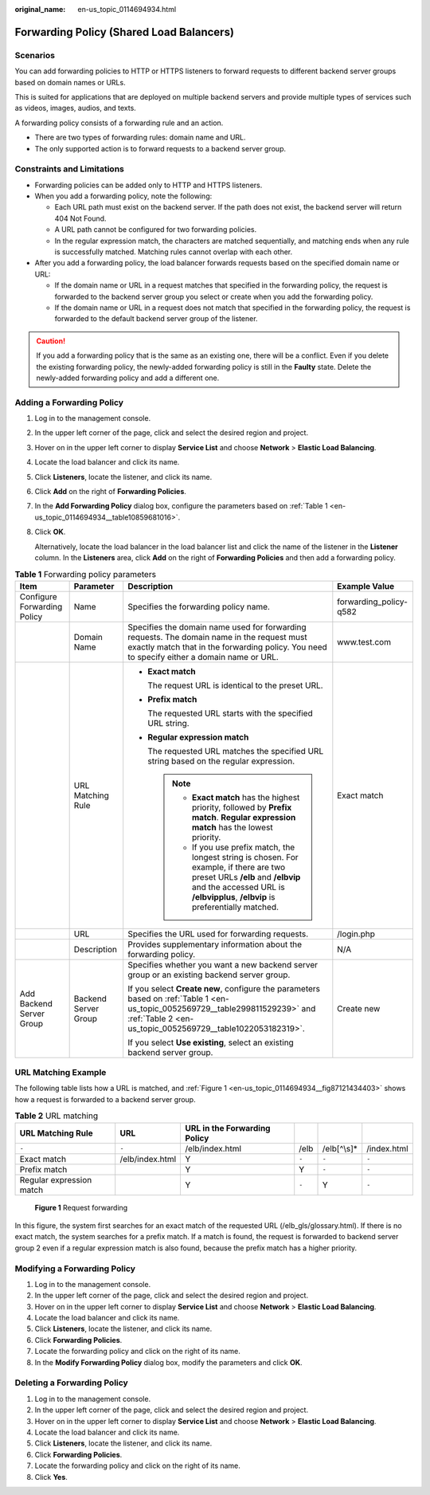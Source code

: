 :original_name: en-us_topic_0114694934.html

.. _en-us_topic_0114694934:

Forwarding Policy (Shared Load Balancers)
=========================================

Scenarios
---------

You can add forwarding policies to HTTP or HTTPS listeners to forward requests to different backend server groups based on domain names or URLs.

This is suited for applications that are deployed on multiple backend servers and provide multiple types of services such as videos, images, audios, and texts.

A forwarding policy consists of a forwarding rule and an action.

-  There are two types of forwarding rules: domain name and URL.
-  The only supported action is to forward requests to a backend server group.

Constraints and Limitations
---------------------------

-  Forwarding policies can be added only to HTTP and HTTPS listeners.
-  When you add a forwarding policy, note the following:

   -  Each URL path must exist on the backend server. If the path does not exist, the backend server will return 404 Not Found.
   -  A URL path cannot be configured for two forwarding policies.
   -  In the regular expression match, the characters are matched sequentially, and matching ends when any rule is successfully matched. Matching rules cannot overlap with each other.

-  After you add a forwarding policy, the load balancer forwards requests based on the specified domain name or URL:

   -  If the domain name or URL in a request matches that specified in the forwarding policy, the request is forwarded to the backend server group you select or create when you add the forwarding policy.
   -  If the domain name or URL in a request does not match that specified in the forwarding policy, the request is forwarded to the default backend server group of the listener.

.. caution::

   If you add a forwarding policy that is the same as an existing one, there will be a conflict. Even if you delete the existing forwarding policy, the newly-added forwarding policy is still in the **Faulty** state. Delete the newly-added forwarding policy and add a different one.

Adding a Forwarding Policy
--------------------------

#. Log in to the management console.

#. In the upper left corner of the page, click |image1| and select the desired region and project.

#. Hover on |image2| in the upper left corner to display **Service List** and choose **Network** > **Elastic Load Balancing**.

#. Locate the load balancer and click its name.

#. Click **Listeners**, locate the listener, and click its name.

#. Click **Add** on the right of **Forwarding Policies**.

#. In the **Add Forwarding Policy** dialog box, configure the parameters based on :ref:`Table 1 <en-us_topic_0114694934__table10859681016>`.

#. Click **OK**.

   Alternatively, locate the load balancer in the load balancer list and click the name of the listener in the **Listener** column. In the **Listeners** area, click **Add** on the right of **Forwarding Policies** and then add a forwarding policy.

.. _en-us_topic_0114694934__table10859681016:

.. table:: **Table 1** Forwarding policy parameters

   +-----------------------------+----------------------+--------------------------------------------------------------------------------------------------------------------------------------------------------------------------------------------------------------------+------------------------+
   | Item                        | Parameter            | Description                                                                                                                                                                                                        | Example Value          |
   +=============================+======================+====================================================================================================================================================================================================================+========================+
   | Configure Forwarding Policy | Name                 | Specifies the forwarding policy name.                                                                                                                                                                              | forwarding_policy-q582 |
   +-----------------------------+----------------------+--------------------------------------------------------------------------------------------------------------------------------------------------------------------------------------------------------------------+------------------------+
   |                             | Domain Name          | Specifies the domain name used for forwarding requests. The domain name in the request must exactly match that in the forwarding policy. You need to specify either a domain name or URL.                          | www.test.com           |
   +-----------------------------+----------------------+--------------------------------------------------------------------------------------------------------------------------------------------------------------------------------------------------------------------+------------------------+
   |                             | URL Matching Rule    | -  **Exact match**                                                                                                                                                                                                 | Exact match            |
   |                             |                      |                                                                                                                                                                                                                    |                        |
   |                             |                      |    The request URL is identical to the preset URL.                                                                                                                                                                 |                        |
   |                             |                      |                                                                                                                                                                                                                    |                        |
   |                             |                      | -  **Prefix match**                                                                                                                                                                                                |                        |
   |                             |                      |                                                                                                                                                                                                                    |                        |
   |                             |                      |    The requested URL starts with the specified URL string.                                                                                                                                                         |                        |
   |                             |                      |                                                                                                                                                                                                                    |                        |
   |                             |                      | -  **Regular expression match**                                                                                                                                                                                    |                        |
   |                             |                      |                                                                                                                                                                                                                    |                        |
   |                             |                      |    The requested URL matches the specified URL string based on the regular expression.                                                                                                                             |                        |
   |                             |                      |                                                                                                                                                                                                                    |                        |
   |                             |                      |    .. note::                                                                                                                                                                                                       |                        |
   |                             |                      |                                                                                                                                                                                                                    |                        |
   |                             |                      |       -  **Exact match** has the highest priority, followed by **Prefix match**. **Regular expression match** has the lowest priority.                                                                             |                        |
   |                             |                      |       -  If you use prefix match, the longest string is chosen. For example, if there are two preset URLs **/elb** and **/elbvip** and the accessed URL is **/elbvipplus**, **/elbvip** is preferentially matched. |                        |
   +-----------------------------+----------------------+--------------------------------------------------------------------------------------------------------------------------------------------------------------------------------------------------------------------+------------------------+
   |                             | URL                  | Specifies the URL used for forwarding requests.                                                                                                                                                                    | /login.php             |
   +-----------------------------+----------------------+--------------------------------------------------------------------------------------------------------------------------------------------------------------------------------------------------------------------+------------------------+
   |                             | Description          | Provides supplementary information about the forwarding policy.                                                                                                                                                    | N/A                    |
   +-----------------------------+----------------------+--------------------------------------------------------------------------------------------------------------------------------------------------------------------------------------------------------------------+------------------------+
   | Add Backend Server Group    | Backend Server Group | Specifies whether you want a new backend server group or an existing backend server group.                                                                                                                         | Create new             |
   |                             |                      |                                                                                                                                                                                                                    |                        |
   |                             |                      | If you select **Create new**, configure the parameters based on :ref:`Table 1 <en-us_topic_0052569729__table299811529239>` and :ref:`Table 2 <en-us_topic_0052569729__table1022053182319>`.                        |                        |
   |                             |                      |                                                                                                                                                                                                                    |                        |
   |                             |                      | If you select **Use existing**, select an existing backend server group.                                                                                                                                           |                        |
   +-----------------------------+----------------------+--------------------------------------------------------------------------------------------------------------------------------------------------------------------------------------------------------------------+------------------------+

URL Matching Example
--------------------

The following table lists how a URL is matched, and :ref:`Figure 1 <en-us_topic_0114694934__fig87121434403>` shows how a request is forwarded to a backend server group.

.. table:: **Table 2** URL matching

   +--------------------------+-----------------+------------------------------+-------+--------------+-------------+
   | URL Matching Rule        | URL             | URL in the Forwarding Policy |       |              |             |
   +==========================+=================+==============================+=======+==============+=============+
   | ``-``                    | ``-``           | /elb/index.html              | /elb  | /elb[^\\s]\* | /index.html |
   +--------------------------+-----------------+------------------------------+-------+--------------+-------------+
   | Exact match              | /elb/index.html | Y                            | ``-`` | ``-``        | ``-``       |
   +--------------------------+-----------------+------------------------------+-------+--------------+-------------+
   | Prefix match             |                 | Y                            | Y     | ``-``        | ``-``       |
   +--------------------------+-----------------+------------------------------+-------+--------------+-------------+
   | Regular expression match |                 | Y                            | ``-`` | Y            | ``-``       |
   +--------------------------+-----------------+------------------------------+-------+--------------+-------------+

.. _en-us_topic_0114694934__fig87121434403:

.. figure:: /_static/images/en-us_image_0114721717.jpg
   :alt: **Figure 1** Request forwarding

   **Figure 1** Request forwarding

In this figure, the system first searches for an exact match of the requested URL (/elb_gls/glossary.html). If there is no exact match, the system searches for a prefix match. If a match is found, the request is forwarded to backend server group 2 even if a regular expression match is also found, because the prefix match has a higher priority.

Modifying a Forwarding Policy
-----------------------------

#. Log in to the management console.
#. In the upper left corner of the page, click |image3| and select the desired region and project.
#. Hover on |image4| in the upper left corner to display **Service List** and choose **Network** > **Elastic Load Balancing**.
#. Locate the load balancer and click its name.
#. Click **Listeners**, locate the listener, and click its name.
#. Click **Forwarding Policies**.
#. Locate the forwarding policy and click |image5| on the right of its name.
#. In the **Modify Forwarding Policy** dialog box, modify the parameters and click **OK**.

Deleting a Forwarding Policy
----------------------------

#. Log in to the management console.
#. In the upper left corner of the page, click |image6| and select the desired region and project.
#. Hover on |image7| in the upper left corner to display **Service List** and choose **Network** > **Elastic Load Balancing**.
#. Locate the load balancer and click its name.
#. Click **Listeners**, locate the listener, and click its name.
#. Click **Forwarding Policies**.
#. Locate the forwarding policy and click |image8| on the right of its name.
#. Click **Yes**.

.. |image1| image:: /_static/images/en-us_image_0000001211126503.png
.. |image2| image:: /_static/images/en-us_image_0000001120894978.png
.. |image3| image:: /_static/images/en-us_image_0000001211126503.png
.. |image4| image:: /_static/images/en-us_image_0000001120894978.png
.. |image5| image:: /_static/images/en-us_image_0238446941.png
.. |image6| image:: /_static/images/en-us_image_0000001211126503.png
.. |image7| image:: /_static/images/en-us_image_0000001120894978.png
.. |image8| image:: /_static/images/en-us_image_0238447292.png
